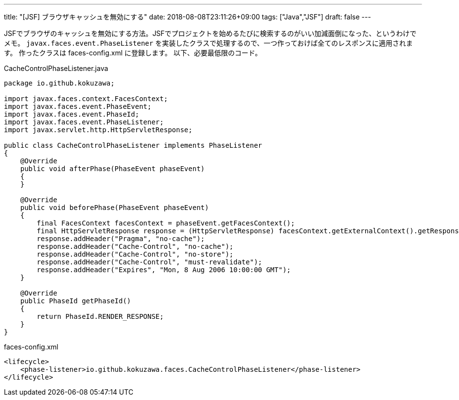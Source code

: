 ---
title: "[JSF] ブラウザキャッシュを無効にする"
date: 2018-08-08T23:11:26+09:00
tags: ["Java","JSF"]
draft: false
---

JSFでブラウザのキャッシュを無効にする方法。JSFでプロジェクトを始めるたびに検索するのがいい加減面倒になった、というわけでメモ。
`javax.faces.event.PhaseListener` を実装したクラスで処理するので、一つ作っておけば全てのレスポンスに適用されます。
作ったクラスは faces-config.xml に登録します。
以下、必要最低限のコード。

.CacheControlPhaseListener.java 
[source,java]
----
package io.github.kokuzawa;

import javax.faces.context.FacesContext;
import javax.faces.event.PhaseEvent;
import javax.faces.event.PhaseId;
import javax.faces.event.PhaseListener;
import javax.servlet.http.HttpServletResponse;

public class CacheControlPhaseListener implements PhaseListener
{
    @Override
    public void afterPhase(PhaseEvent phaseEvent)
    {
    }

    @Override
    public void beforePhase(PhaseEvent phaseEvent)
    {
        final FacesContext facesContext = phaseEvent.getFacesContext();
        final HttpServletResponse response = (HttpServletResponse) facesContext.getExternalContext().getResponse();
        response.addHeader("Pragma", "no-cache");
        response.addHeader("Cache-Control", "no-cache");
        response.addHeader("Cache-Control", "no-store");
        response.addHeader("Cache-Control", "must-revalidate");
        response.addHeader("Expires", "Mon, 8 Aug 2006 10:00:00 GMT");
    }

    @Override
    public PhaseId getPhaseId()
    {
        return PhaseId.RENDER_RESPONSE;
    }
}
----

.faces-config.xml
[source,xml]
----
<lifecycle>
    <phase-listener>io.github.kokuzawa.faces.CacheControlPhaseListener</phase-listener>
</lifecycle>
----

